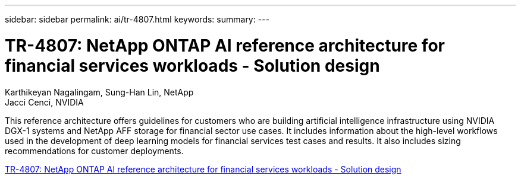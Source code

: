 ---
sidebar: sidebar
permalink: ai/tr-4807.html
keywords: 
summary: 
---

= TR-4807: NetApp ONTAP AI reference architecture for financial services workloads - Solution design
:hardbreaks:
:nofooter:
:icons: font
:linkattrs:
:imagesdir: ../media/

Karthikeyan Nagalingam, Sung-Han Lin, NetApp
Jacci Cenci, NVIDIA

[.lead]
This reference architecture offers guidelines for customers who are building artificial intelligence infrastructure using NVIDIA DGX-1 systems and NetApp AFF storage for financial sector use cases. It includes information about the high-level workflows used in the development of deep learning models for financial services test cases and results. It also includes sizing recommendations for customer deployments. 

link:https://www.netapp.com/pdf.html?item=/media/17205-tr4807pdf.pdf[TR-4807: NetApp ONTAP AI reference architecture for financial services workloads - Solution design^] 
